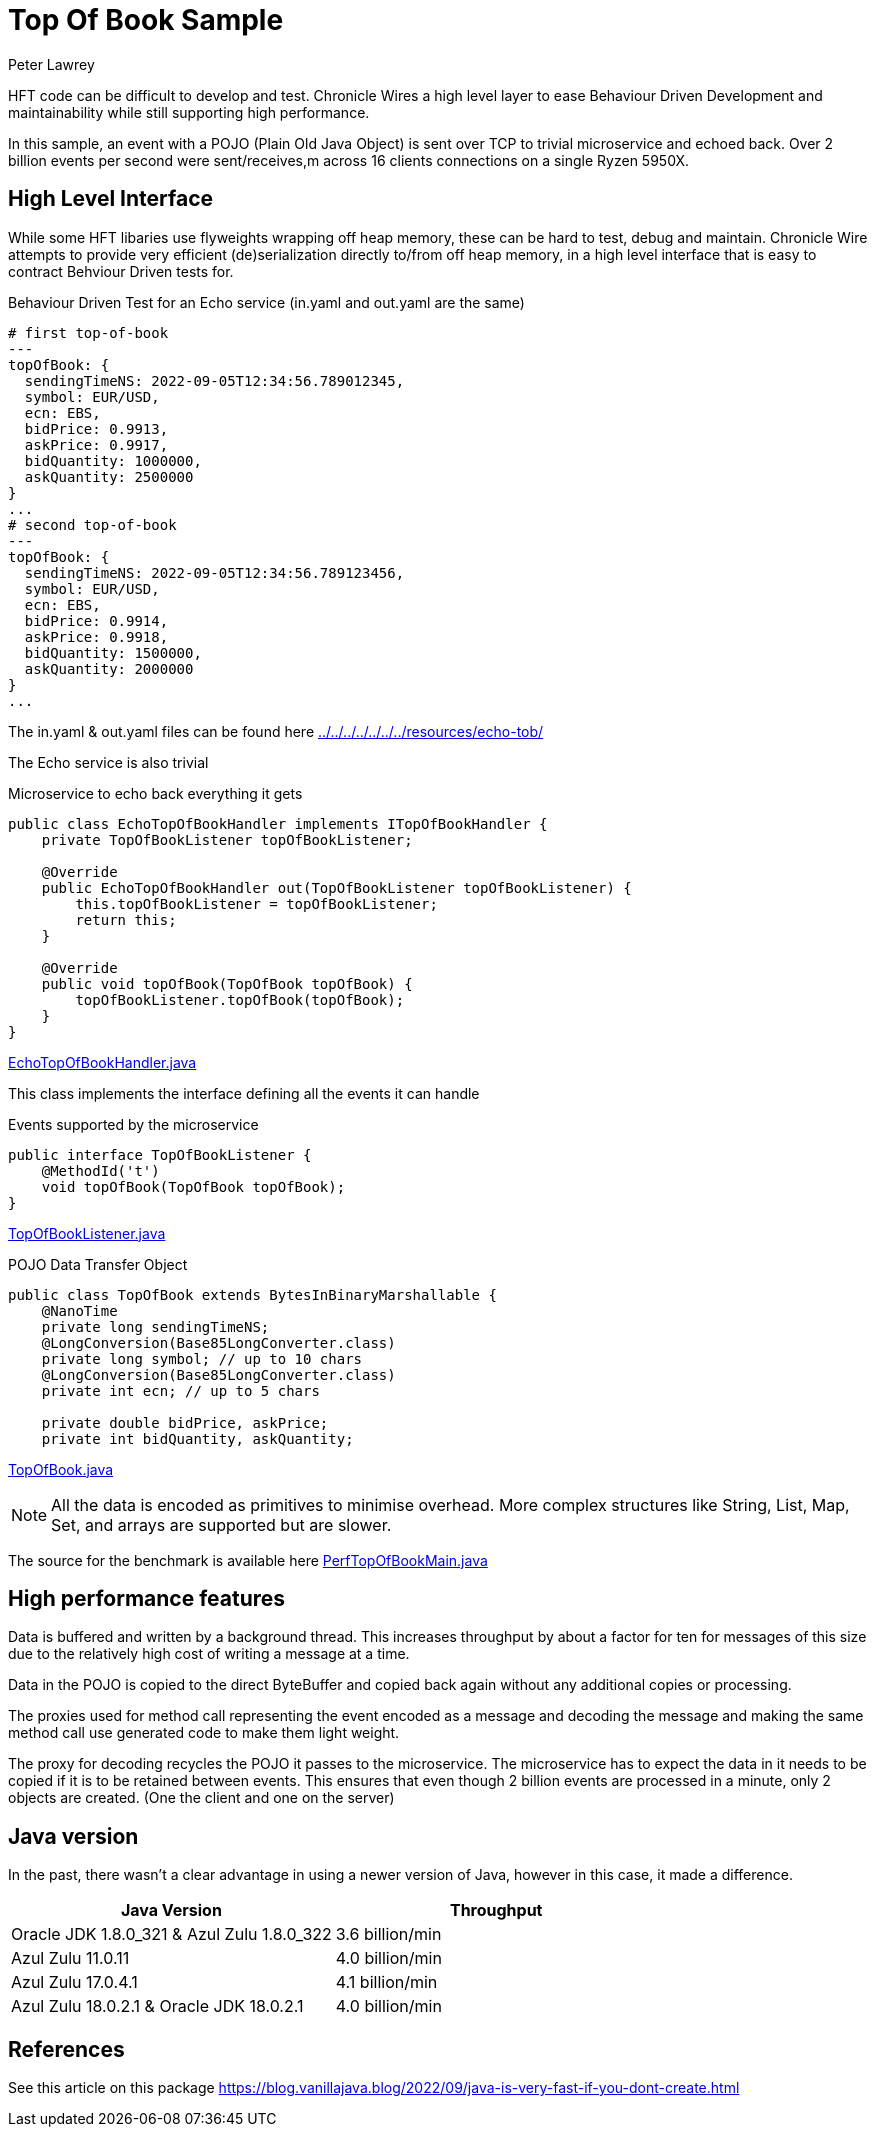 = Top Of Book Sample
Peter Lawrey

HFT code can be difficult to develop and test.
Chronicle Wires a high level layer to ease Behaviour Driven Development and maintainability while still supporting high performance.

In this sample, an event with a POJO (Plain Old Java Object) is sent over TCP to trivial microservice and echoed back.
Over 2 billion events per second were sent/receives,m across 16 clients connections on a single Ryzen 5950X.

== High Level Interface

While some HFT libaries use flyweights wrapping off heap memory, these can be hard to test, debug and maintain.
Chronicle Wire attempts to provide very efficient (de)serialization directly to/from off heap memory, in a high level interface that is easy to contract Behviour Driven tests for.

.Behaviour Driven Test for an Echo service (in.yaml and out.yaml are the same)
[source,YAML]
----
# first top-of-book
---
topOfBook: {
  sendingTimeNS: 2022-09-05T12:34:56.789012345,
  symbol: EUR/USD,
  ecn: EBS,
  bidPrice: 0.9913,
  askPrice: 0.9917,
  bidQuantity: 1000000,
  askQuantity: 2500000
}
...
# second top-of-book
---
topOfBook: {
  sendingTimeNS: 2022-09-05T12:34:56.789123456,
  symbol: EUR/USD,
  ecn: EBS,
  bidPrice: 0.9914,
  askPrice: 0.9918,
  bidQuantity: 1500000,
  askQuantity: 2000000
}
...
----

The in.yaml & out.yaml files can be found here link:../../../../../../../resources/echo-tob/[]

The Echo service is also trivial

.Microservice to echo back everything it gets
[source,Java]
----
public class EchoTopOfBookHandler implements ITopOfBookHandler {
    private TopOfBookListener topOfBookListener;

    @Override
    public EchoTopOfBookHandler out(TopOfBookListener topOfBookListener) {
        this.topOfBookListener = topOfBookListener;
        return this;
    }

    @Override
    public void topOfBook(TopOfBook topOfBook) {
        topOfBookListener.topOfBook(topOfBook);
    }
}
----

link:EchoTopOfBookHandler.java[]

This class implements the interface defining all the events it can handle

.Events supported by the microservice
[source,Java]
----
public interface TopOfBookListener {
    @MethodId('t')
    void topOfBook(TopOfBook topOfBook);
}
----

link:TopOfBookListener.java[]

.POJO Data Transfer Object
[source,Java]
----
public class TopOfBook extends BytesInBinaryMarshallable {
    @NanoTime
    private long sendingTimeNS;
    @LongConversion(Base85LongConverter.class)
    private long symbol; // up to 10 chars
    @LongConversion(Base85LongConverter.class)
    private int ecn; // up to 5 chars

    private double bidPrice, askPrice;
    private int bidQuantity, askQuantity;
----

link:TopOfBook.java[]

NOTE: All the data is encoded as primitives to minimise overhead.
More complex structures like String, List, Map, Set, and arrays are supported but are slower.

The source for the benchmark is available here link:PerfTopOfBookMain.java[]

== High performance features

Data is buffered and written by a background thread.
This increases throughput by about a factor for ten for messages of this size due to the relatively high cost of writing a message at a time.

Data in the POJO is copied to the direct ByteBuffer and copied back again without any additional copies or processing.

The proxies used for method call representing the event encoded as a message and decoding the message and making the same method call use generated code to make them light weight.

The proxy for decoding recycles the POJO it passes to the microservice.
The microservice has to expect the data in it needs to be copied if it is to be retained between events.
This ensures that even though 2 billion events are processed in a minute, only 2 objects are created.
(One the client and one on the server)

== Java version

In the past, there wasn't a clear advantage in using a newer version of Java, however in this case, it made a difference.

|===
| Java Version | Throughput

| Oracle JDK 1.8.0_321 & Azul Zulu 1.8.0_322
| 3.6 billion/min

| Azul Zulu 11.0.11
| 4.0 billion/min

| Azul Zulu 17.0.4.1
| 4.1 billion/min

| Azul Zulu 18.0.2.1 & Oracle JDK 18.0.2.1
| 4.0 billion/min
|===

== References

See this article on this package https://blog.vanillajava.blog/2022/09/java-is-very-fast-if-you-dont-create.html


